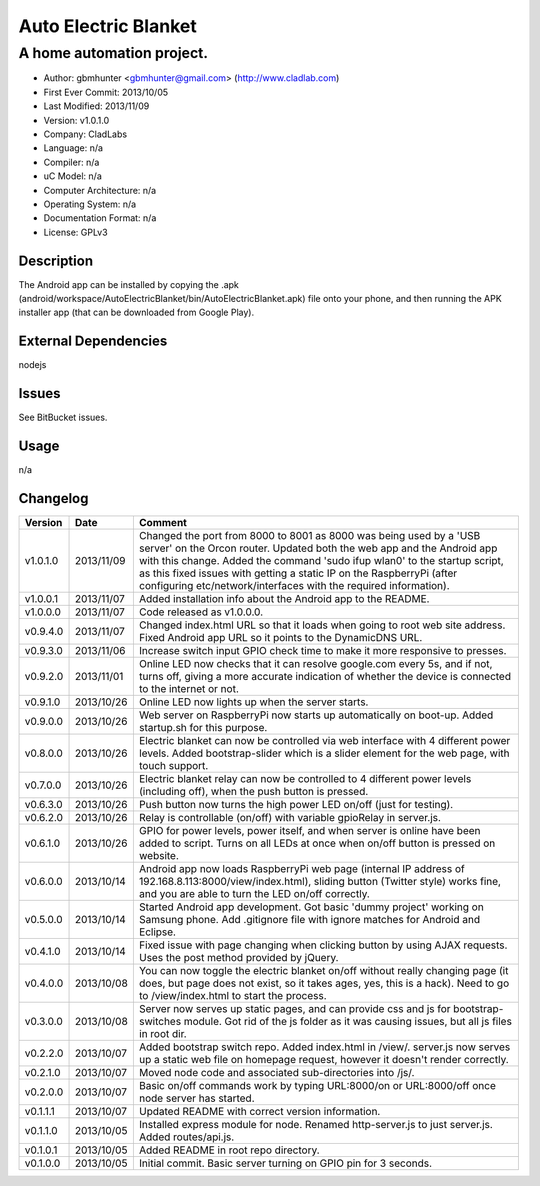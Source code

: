 =====================
Auto Electric Blanket
=====================

-----------------------------------------------------------
A home automation project.
-----------------------------------------------------------

- Author: gbmhunter <gbmhunter@gmail.com> (http://www.cladlab.com)
- First Ever Commit: 2013/10/05
- Last Modified: 2013/11/09
- Version: v1.0.1.0
- Company: CladLabs
- Language: n/a
- Compiler: n/a
- uC Model: n/a
- Computer Architecture: n/a
- Operating System: n/a
- Documentation Format: n/a
- License: GPLv3

Description
===========

The Android app can be installed by copying the .apk (android/workspace/AutoElectricBlanket/bin/AutoElectricBlanket.apk) file onto your phone, and then running the APK installer app (that can be downloaded from Google Play).

External Dependencies
=====================

nodejs

Issues
======

See BitBucket issues.

Usage
=====

n/a
	
Changelog
=========

========= ========== ===================================================================================================
Version   Date       Comment
========= ========== ===================================================================================================
v1.0.1.0  2013/11/09 Changed the port from 8000 to 8001 as 8000 was being used by a 'USB server' on the Orcon router. Updated both the web app and the Android app with this change. Added the command 'sudo ifup wlan0' to the startup script, as this fixed issues with getting a static IP on the RaspberryPi (after configuring etc/network/interfaces with the required information).
v1.0.0.1  2013/11/07 Added installation info about the Android app to the README.
v1.0.0.0  2013/11/07 Code released as v1.0.0.0. 
v0.9.4.0  2013/11/07 Changed index.html URL so that it loads when going to root web site address. Fixed Android app URL so it points to the DynamicDNS URL.
v0.9.3.0  2013/11/06 Increase switch input GPIO check time to make it more responsive to presses.
v0.9.2.0  2013/11/01 Online LED now checks that it can resolve google.com every 5s, and if not, turns off, giving a more accurate indication of whether the device is connected to the internet or not.
v0.9.1.0  2013/10/26 Online LED now lights up when the server starts.
v0.9.0.0  2013/10/26 Web server on RaspberryPi now starts up automatically on boot-up. Added startup.sh for this purpose.
v0.8.0.0  2013/10/26 Electric blanket can now be controlled via web interface with 4 different power levels. Added bootstrap-slider which is a slider element for the web page, with touch support.
v0.7.0.0  2013/10/26 Electric blanket relay can now be controlled to 4 different power levels (including off), when the push button is pressed.
v0.6.3.0  2013/10/26 Push button now turns the high power LED on/off (just for testing).
v0.6.2.0  2013/10/26 Relay is controllable (on/off) with variable gpioRelay in server.js.
v0.6.1.0  2013/10/26 GPIO for power levels, power itself, and when server is online have been added to script. Turns on all LEDs at once when on/off button is pressed on website.
v0.6.0.0  2013/10/14 Android app now loads RaspberryPi web page (internal IP address of 192.168.8.113:8000/view/index.html), sliding button (Twitter style) works fine, and you are able to turn the LED on/off correctly.
v0.5.0.0  2013/10/14 Started Android app development. Got basic 'dummy project' working on Samsung phone. Add .gitignore file with ignore matches for Android and Eclipse.
v0.4.1.0  2013/10/14 Fixed issue with page changing when clicking button by using AJAX requests. Uses the post method provided by jQuery.
v0.4.0.0  2013/10/08 You can now toggle the electric blanket on/off without really changing page (it does, but page does not exist, so it takes ages, yes, this is a hack). Need to go to /view/index.html to start the process.
v0.3.0.0  2013/10/08 Server now serves up static pages, and can provide css and js for bootstrap-switches module. Got rid of the js folder as it was causing issues, but all js files in root dir.
v0.2.2.0  2013/10/07 Added bootstrap switch repo. Added index.html in /view/. server.js now serves up a static web file on homepage request, however it doesn't render correctly.
v0.2.1.0  2013/10/07 Moved node code and associated sub-directories into /js/.
v0.2.0.0  2013/10/07 Basic on/off commands work by typing URL:8000/on or URL:8000/off once node server has started.
v0.1.1.1  2013/10/07 Updated README with correct version information.
v0.1.1.0  2013/10/05 Installed express module for node. Renamed http-server.js to just server.js. Added routes/api.js.
v0.1.0.1  2013/10/05 Added README in root repo directory.
v0.1.0.0  2013/10/05 Initial commit. Basic server turning on GPIO pin for 3 seconds.
========= ========== ===================================================================================================